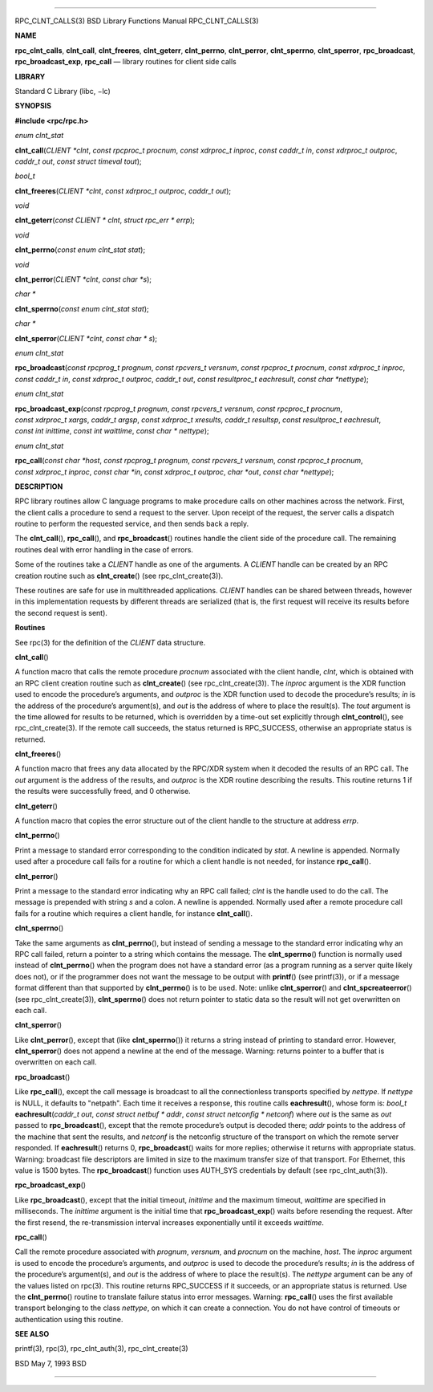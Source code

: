 --------------

RPC_CLNT_CALLS(3) BSD Library Functions Manual RPC_CLNT_CALLS(3)

**NAME**

**rpc_clnt_calls**, **clnt_call**, **clnt_freeres**, **clnt_geterr**,
**clnt_perrno**, **clnt_perror**, **clnt_sperrno**, **clnt_sperror**,
**rpc_broadcast**, **rpc_broadcast_exp**, **rpc_call** — library
routines for client side calls

**LIBRARY**

Standard C Library (libc, −lc)

**SYNOPSIS**

**#include <rpc/rpc.h>**

*enum clnt_stat*

**clnt_call**\ (*CLIENT *clnt*, *const rpcproc_t procnum*,
*const xdrproc_t inproc*, *const caddr_t in*, *const xdrproc_t outproc*,
*caddr_t out*, *const struct timeval tout*);

*bool_t*

**clnt_freeres**\ (*CLIENT *clnt*, *const xdrproc_t outproc*,
*caddr_t out*);

*void*

**clnt_geterr**\ (*const CLIENT * clnt*, *struct rpc_err * errp*);

*void*

**clnt_perrno**\ (*const enum clnt_stat stat*);

*void*

**clnt_perror**\ (*CLIENT *clnt*, *const char *s*);

*char \**

**clnt_sperrno**\ (*const enum clnt_stat stat*);

*char \**

**clnt_sperror**\ (*CLIENT *clnt*, *const char * s*);

*enum clnt_stat*

**rpc_broadcast**\ (*const rpcprog_t prognum*,
*const rpcvers_t versnum*, *const rpcproc_t procnum*,
*const xdrproc_t inproc*, *const caddr_t in*, *const xdrproc_t outproc*,
*caddr_t out*, *const resultproc_t eachresult*, *const char *nettype*);

*enum clnt_stat*

**rpc_broadcast_exp**\ (*const rpcprog_t prognum*,
*const rpcvers_t versnum*, *const rpcproc_t procnum*,
*const xdrproc_t xargs*, *caddr_t argsp*, *const xdrproc_t xresults*,
*caddr_t resultsp*, *const resultproc_t eachresult*,
*const int inittime*, *const int waittime*, *const char * nettype*);

*enum clnt_stat*

**rpc_call**\ (*const char *host*, *const rpcprog_t prognum*,
*const rpcvers_t versnum*, *const rpcproc_t procnum*,
*const xdrproc_t inproc*, *const char *in*, *const xdrproc_t outproc*,
*char *out*, *const char *nettype*);

**DESCRIPTION**

RPC library routines allow C language programs to make procedure calls
on other machines across the network. First, the client calls a
procedure to send a request to the server. Upon receipt of the request,
the server calls a dispatch routine to perform the requested service,
and then sends back a reply.

The **clnt_call**\ (), **rpc_call**\ (), and **rpc_broadcast**\ ()
routines handle the client side of the procedure call. The remaining
routines deal with error handling in the case of errors.

Some of the routines take a *CLIENT* handle as one of the arguments. A
*CLIENT* handle can be created by an RPC creation routine such as
**clnt_create**\ () (see rpc_clnt_create(3)).

These routines are safe for use in multithreaded applications. *CLIENT*
handles can be shared between threads, however in this implementation
requests by different threads are serialized (that is, the first request
will receive its results before the second request is sent).

**Routines**

See rpc(3) for the definition of the *CLIENT* data structure.

**clnt_call**\ ()

A function macro that calls the remote procedure *procnum* associated
with the client handle, *clnt*, which is obtained with an RPC client
creation routine such as **clnt_create**\ () (see rpc_clnt_create(3)).
The *inproc* argument is the XDR function used to encode the procedure’s
arguments, and *outproc* is the XDR function used to decode the
procedure’s results; *in* is the address of the procedure’s argument(s),
and *out* is the address of where to place the result(s). The *tout*
argument is the time allowed for results to be returned, which is
overridden by a time-out set explicitly through **clnt_control**\ (),
see rpc_clnt_create(3). If the remote call succeeds, the status returned
is RPC_SUCCESS, otherwise an appropriate status is returned.

**clnt_freeres**\ ()

A function macro that frees any data allocated by the RPC/XDR system
when it decoded the results of an RPC call. The *out* argument is the
address of the results, and *outproc* is the XDR routine describing the
results. This routine returns 1 if the results were successfully freed,
and 0 otherwise.

**clnt_geterr**\ ()

A function macro that copies the error structure out of the client
handle to the structure at address *errp*.

**clnt_perrno**\ ()

Print a message to standard error corresponding to the condition
indicated by *stat*. A newline is appended. Normally used after a
procedure call fails for a routine for which a client handle is not
needed, for instance **rpc_call**\ ().

**clnt_perror**\ ()

Print a message to the standard error indicating why an RPC call failed;
*clnt* is the handle used to do the call. The message is prepended with
string *s* and a colon. A newline is appended. Normally used after a
remote procedure call fails for a routine which requires a client
handle, for instance **clnt_call**\ ().

**clnt_sperrno**\ ()

Take the same arguments as **clnt_perrno**\ (), but instead of sending a
message to the standard error indicating why an RPC call failed, return
a pointer to a string which contains the message. The
**clnt_sperrno**\ () function is normally used instead of
**clnt_perrno**\ () when the program does not have a standard error (as
a program running as a server quite likely does not), or if the
programmer does not want the message to be output with **printf**\ ()
(see printf(3)), or if a message format different than that supported by
**clnt_perrno**\ () is to be used. Note: unlike **clnt_sperror**\ () and
**clnt_spcreateerror**\ () (see rpc_clnt_create(3)),
**clnt_sperrno**\ () does not return pointer to static data so the
result will not get overwritten on each call.

**clnt_sperror**\ ()

Like **clnt_perror**\ (), except that (like **clnt_sperrno**\ ()) it
returns a string instead of printing to standard error. However,
**clnt_sperror**\ () does not append a newline at the end of the
message. Warning: returns pointer to a buffer that is overwritten on
each call.

**rpc_broadcast**\ ()

Like **rpc_call**\ (), except the call message is broadcast to all the
connectionless transports specified by *nettype*. If *nettype* is NULL,
it defaults to "netpath". Each time it receives a response, this routine
calls **eachresult**\ (), whose form is: *bool_t*
**eachresult**\ (*caddr_t out*, *const struct netbuf \* addr*, *const
struct netconfig \* netconf*) where *out* is the same as *out* passed to
**rpc_broadcast**\ (), except that the remote procedure’s output is
decoded there; *addr* points to the address of the machine that sent the
results, and *netconf* is the netconfig structure of the transport on
which the remote server responded. If **eachresult**\ () returns 0,
**rpc_broadcast**\ () waits for more replies; otherwise it returns with
appropriate status. Warning: broadcast file descriptors are limited in
size to the maximum transfer size of that transport. For Ethernet, this
value is 1500 bytes. The **rpc_broadcast**\ () function uses AUTH_SYS
credentials by default (see rpc_clnt_auth(3)).

**rpc_broadcast_exp**\ ()

Like **rpc_broadcast**\ (), except that the initial timeout, *inittime*
and the maximum timeout, *waittime* are specified in milliseconds. The
*inittime* argument is the initial time that **rpc_broadcast_exp**\ ()
waits before resending the request. After the first resend, the
re-transmission interval increases exponentially until it exceeds
*waittime*.

**rpc_call**\ ()

Call the remote procedure associated with *prognum*, *versnum*, and
*procnum* on the machine, *host*. The *inproc* argument is used to
encode the procedure’s arguments, and *outproc* is used to decode the
procedure’s results; *in* is the address of the procedure’s argument(s),
and *out* is the address of where to place the result(s). The *nettype*
argument can be any of the values listed on rpc(3). This routine returns
RPC_SUCCESS if it succeeds, or an appropriate status is returned. Use
the **clnt_perrno**\ () routine to translate failure status into error
messages. Warning: **rpc_call**\ () uses the first available transport
belonging to the class *nettype*, on which it can create a connection.
You do not have control of timeouts or authentication using this
routine.

**SEE ALSO**

printf(3), rpc(3), rpc_clnt_auth(3), rpc_clnt_create(3)

BSD May 7, 1993 BSD

--------------
